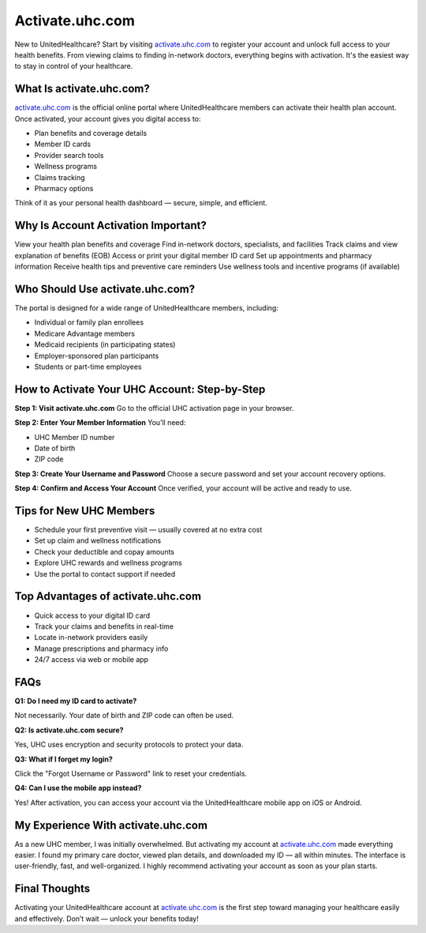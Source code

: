 ===============================
Activate.uhc.com
===============================

New to UnitedHealthcare? Start by visiting `activate.uhc.com <#>`_ to register your account and unlock full access to your health benefits. From viewing claims to finding in-network doctors, everything begins with activation. It's the easiest way to stay in control of your healthcare.

.. raw:: html

    <div style="text-align: center; margin: 30px 0;">

.. image:: Button.png
   :alt: Activate.uhc.com
   :target:  https://pre.im/?BJor28F04QUFXPQHziCQfcSy0vVyu6oar6OIRqM0fFFsKLpQWXz3gGyLerWg0y

.. raw:: html

    </div>

What Is activate.uhc.com?
==========================

`activate.uhc.com <#>`_ is the official online portal where UnitedHealthcare members can activate their health plan account. Once activated, your account gives you digital access to:

- Plan benefits and coverage details  
- Member ID cards  
- Provider search tools  
- Wellness programs  
- Claims tracking  
- Pharmacy options  

Think of it as your personal health dashboard — secure, simple, and efficient.

Why Is Account Activation Important?
====================================

View your health plan benefits and coverage  
Find in-network doctors, specialists, and facilities  
Track claims and view explanation of benefits (EOB)  
Access or print your digital member ID card  
Set up appointments and pharmacy information  
Receive health tips and preventive care reminders  
Use wellness tools and incentive programs (if available)

Who Should Use activate.uhc.com?
=================================

The portal is designed for a wide range of UnitedHealthcare members, including:

- Individual or family plan enrollees  
- Medicare Advantage members  
- Medicaid recipients (in participating states)  
- Employer-sponsored plan participants  
- Students or part-time employees  

How to Activate Your UHC Account: Step-by-Step
===============================================

**Step 1: Visit activate.uhc.com**  
Go to the official UHC activation page in your browser.

**Step 2: Enter Your Member Information**  
You’ll need:

- UHC Member ID number  
- Date of birth  
- ZIP code  

**Step 3: Create Your Username and Password**  
Choose a secure password and set your account recovery options.

**Step 4: Confirm and Access Your Account**  
Once verified, your account will be active and ready to use.

Tips for New UHC Members
=========================

* Schedule your first preventive visit — usually covered at no extra cost  
* Set up claim and wellness notifications  
* Check your deductible and copay amounts  
* Explore UHC rewards and wellness programs  
* Use the portal to contact support if needed  

Top Advantages of activate.uhc.com
===================================

- Quick access to your digital ID card  
- Track your claims and benefits in real-time  
- Locate in-network providers easily  
- Manage prescriptions and pharmacy info  
- 24/7 access via web or mobile app  

FAQs
=====

**Q1: Do I need my ID card to activate?**  

Not necessarily. Your date of birth and ZIP code can often be used.

**Q2: Is activate.uhc.com secure?**  

Yes, UHC uses encryption and security protocols to protect your data.

**Q3: What if I forget my login?**  

Click the "Forgot Username or Password" link to reset your credentials.

**Q4: Can I use the mobile app instead?**  

Yes! After activation, you can access your account via the UnitedHealthcare mobile app on iOS or Android.

My Experience With activate.uhc.com
====================================

As a new UHC member, I was initially overwhelmed. But activating my account at `activate.uhc.com <#>`_ made everything easier. I found my primary care doctor, viewed plan details, and downloaded my ID — all within minutes. The interface is user-friendly, fast, and well-organized. I highly recommend activating your account as soon as your plan starts.

Final Thoughts
===============

Activating your UnitedHealthcare account at `activate.uhc.com <#>`_ is the first step toward managing your healthcare easily and effectively. Don’t wait — unlock your benefits today!

